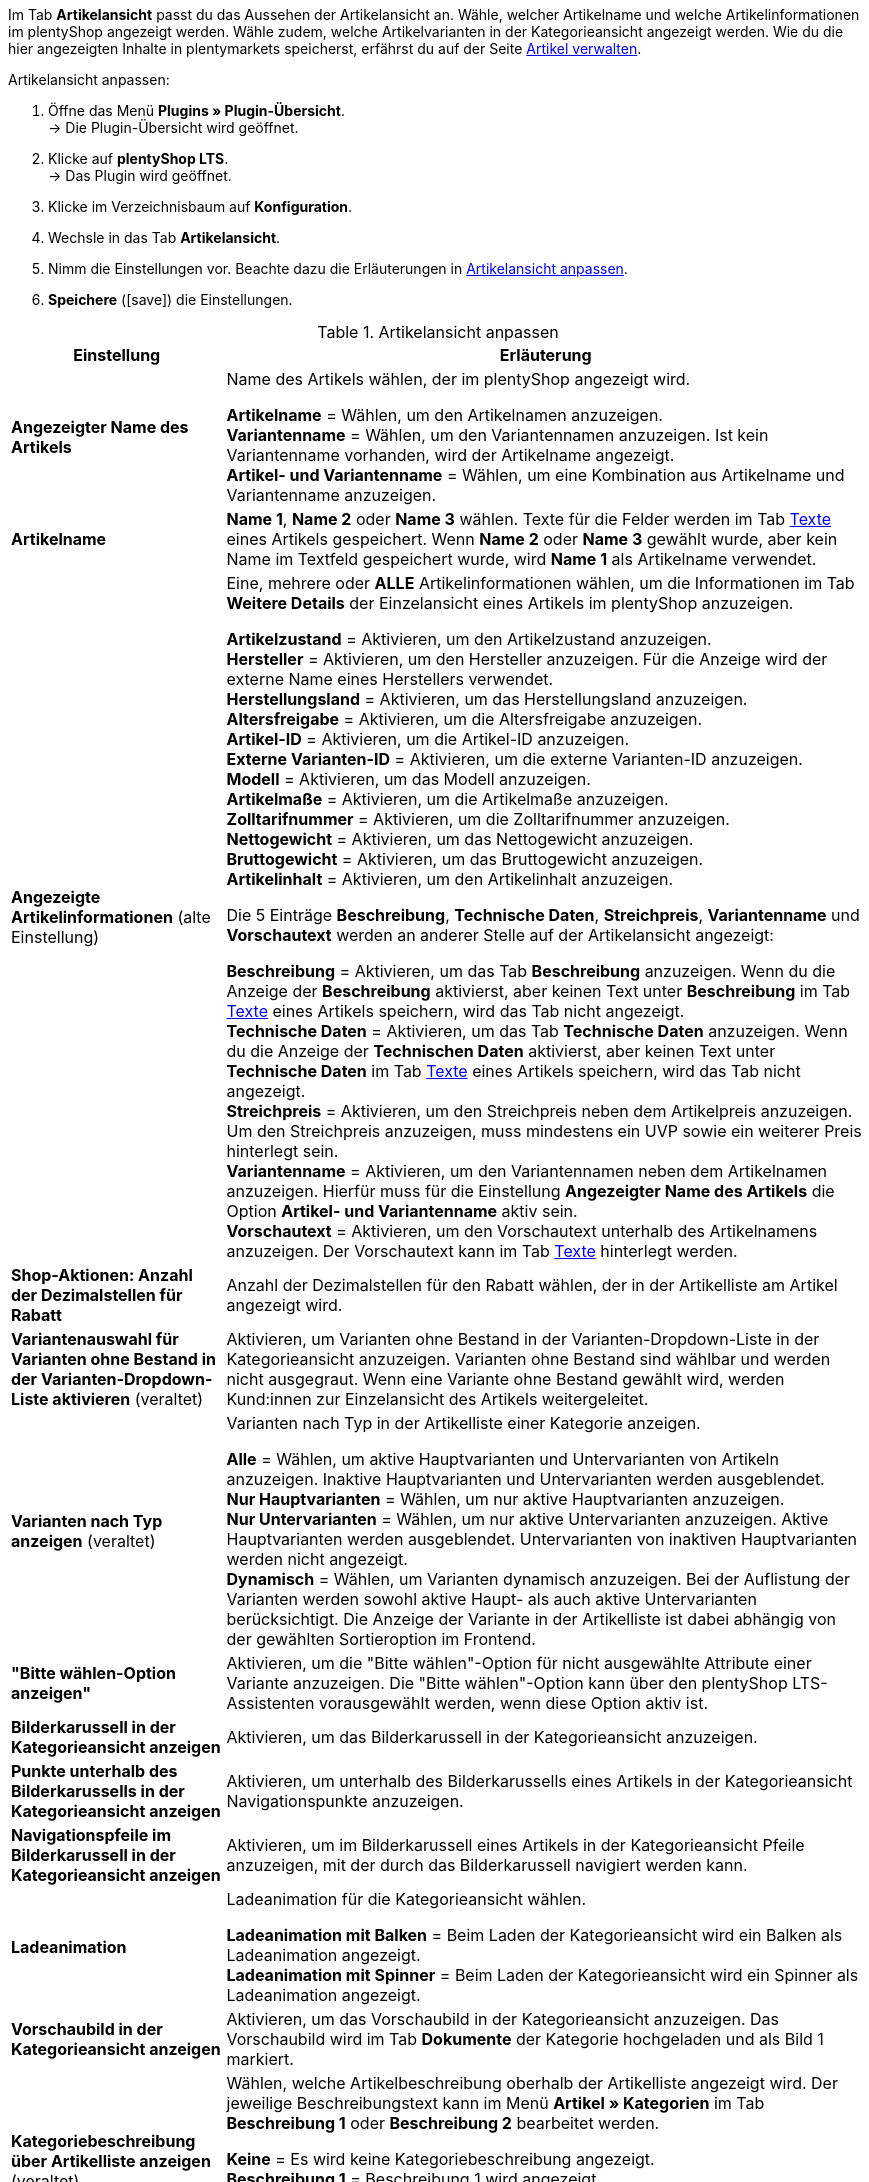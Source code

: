 Im Tab *Artikelansicht* passt du das Aussehen der Artikelansicht an. Wähle, welcher Artikelname und welche Artikelinformationen im plentyShop angezeigt werden. Wähle zudem, welche Artikelvarianten in der Kategorieansicht angezeigt werden. Wie du die hier angezeigten Inhalte in plentymarkets speicherst, erfährst du auf der Seite xref:artikel:artikel-verwalten.adoc#[Artikel verwalten].

[#100.instruction]
Artikelansicht anpassen:

. Öffne das Menü *Plugins » Plugin-Übersicht*. +
→ Die Plugin-Übersicht wird geöffnet.
. Klicke auf *plentyShop LTS*. +
→ Das Plugin wird geöffnet.
. Klicke im Verzeichnisbaum auf *Konfiguration*.
. Wechsle in das Tab *Artikelansicht*.
. Nimm die Einstellungen vor. Beachte dazu die Erläuterungen in <<tabelle-artikelansicht-anpassen>>.
. *Speichere* (icon:save[role="green"]) die Einstellungen.

[[tabelle-artikelansicht-anpassen]]
.Artikelansicht anpassen
[cols="1,3"]
|====
|Einstellung |Erläuterung

| *Angezeigter Name des Artikels*
|Name des Artikels wählen, der im plentyShop angezeigt wird. +

*Artikelname* = Wählen, um den Artikelnamen anzuzeigen. +
*Variantenname* = Wählen, um den Variantennamen anzuzeigen. Ist kein Variantenname vorhanden, wird der Artikelname angezeigt. +
*Artikel- und Variantenname* = Wählen, um eine Kombination aus Artikelname und Variantenname anzuzeigen.

| *Artikelname*
| *Name 1*, *Name 2* oder *Name 3* wählen. Texte für die Felder werden im Tab xref:artikel:artikel-verwalten.adoc#50[Texte] eines Artikels gespeichert. Wenn *Name 2* oder *Name 3* gewählt wurde, aber kein Name im Textfeld gespeichert wurde, wird *Name 1* als Artikelname verwendet.

| *Angezeigte Artikelinformationen* (alte Einstellung)
|Eine, mehrere oder *ALLE* Artikelinformationen wählen, um die Informationen im Tab *Weitere Details* der Einzelansicht eines Artikels im plentyShop anzuzeigen. +

*Artikelzustand* = Aktivieren, um den Artikelzustand anzuzeigen. +
*Hersteller* = Aktivieren, um den Hersteller anzuzeigen. Für die Anzeige wird der externe Name eines Herstellers verwendet. +
*Herstellungsland* = Aktivieren, um das Herstellungsland anzuzeigen. +
*Altersfreigabe* = Aktivieren, um die Altersfreigabe anzuzeigen. +
*Artikel-ID* = Aktivieren, um die Artikel-ID anzuzeigen. +
*Externe Varianten-ID* = Aktivieren, um die externe Varianten-ID anzuzeigen. +
*Modell* = Aktivieren, um das Modell anzuzeigen. +
*Artikelmaße* = Aktivieren, um die Artikelmaße anzuzeigen. +
*Zolltarifnummer* = Aktivieren, um die Zolltarifnummer anzuzeigen. +
*Nettogewicht* = Aktivieren, um das Nettogewicht anzuzeigen. +
*Bruttogewicht* = Aktivieren, um das Bruttogewicht anzuzeigen. +
*Artikelinhalt* = Aktivieren, um den Artikelinhalt anzuzeigen. +

Die 5 Einträge *Beschreibung*, *Technische Daten*, *Streichpreis*, *Variantenname* und *Vorschautext* werden an anderer Stelle auf der Artikelansicht angezeigt: +

*Beschreibung* = Aktivieren, um das Tab *Beschreibung* anzuzeigen. Wenn du die Anzeige der *Beschreibung* aktivierst, aber keinen Text unter *Beschreibung* im Tab xref:artikel:artikel-verwalten.adoc#50[Texte] eines Artikels speichern, wird das Tab nicht angezeigt. +
*Technische Daten* = Aktivieren, um das Tab *Technische Daten* anzuzeigen. Wenn du die Anzeige der *Technischen Daten* aktivierst, aber keinen Text unter *Technische Daten* im Tab xref:artikel:artikel-verwalten.adoc#50[Texte] eines Artikels speichern, wird das Tab nicht angezeigt. +
*Streichpreis* = Aktivieren, um den Streichpreis neben dem Artikelpreis anzuzeigen. Um den Streichpreis anzuzeigen, muss mindestens ein UVP sowie ein weiterer Preis hinterlegt sein. +
*Variantenname* = Aktivieren, um den Variantennamen neben dem Artikelnamen anzuzeigen. Hierfür muss für die Einstellung *Angezeigter Name des Artikels* die Option *Artikel- und Variantenname* aktiv sein. +
*Vorschautext* = Aktivieren, um den Vorschautext unterhalb des Artikelnamens anzuzeigen. Der Vorschautext kann im Tab xref:artikel:artikel-verwalten.adoc#50[Texte] hinterlegt werden. +

| *Shop-Aktionen: Anzahl der Dezimalstellen für Rabatt*
|Anzahl der Dezimalstellen für den Rabatt wählen, der in der Artikelliste am Artikel angezeigt wird.

| *Variantenauswahl für Varianten ohne Bestand in der Varianten-Dropdown-Liste aktivieren* (veraltet)
|Aktivieren, um Varianten ohne Bestand in der Varianten-Dropdown-Liste in der Kategorieansicht anzuzeigen. Varianten ohne Bestand sind wählbar und werden nicht ausgegraut. Wenn eine Variante ohne Bestand gewählt wird, werden Kund:innen zur Einzelansicht des Artikels weitergeleitet.

| *Varianten nach Typ anzeigen* (veraltet)
|Varianten nach Typ in der Artikelliste einer Kategorie anzeigen. +

*Alle* = Wählen, um aktive Hauptvarianten und Untervarianten von Artikeln anzuzeigen. Inaktive Hauptvarianten und Untervarianten werden ausgeblendet. +
*Nur Hauptvarianten* = Wählen, um nur aktive Hauptvarianten anzuzeigen. +
*Nur Untervarianten* = Wählen, um nur aktive Untervarianten anzuzeigen. Aktive Hauptvarianten werden ausgeblendet. Untervarianten von inaktiven Hauptvarianten werden nicht angezeigt. +
*Dynamisch* = Wählen, um Varianten dynamisch anzuzeigen. Bei der Auflistung der Varianten werden sowohl aktive Haupt- als auch aktive Untervarianten berücksichtigt. Die Anzeige der Variante in der Artikelliste ist dabei abhängig von der gewählten Sortieroption im Frontend. 

| *"Bitte wählen-Option anzeigen"*
|Aktivieren, um die "Bitte wählen"-Option für nicht ausgewählte Attribute einer Variante anzuzeigen. Die "Bitte wählen"-Option kann über den plentyShop LTS-Assistenten vorausgewählt werden, wenn diese Option aktiv ist.

| *Bilderkarussell in der Kategorieansicht anzeigen*
|Aktivieren, um das Bilderkarussell in der Kategorieansicht anzuzeigen.

| *Punkte unterhalb des Bilderkarussells in der Kategorieansicht anzeigen*
|Aktivieren, um unterhalb des Bilderkarussells eines Artikels in der Kategorieansicht Navigationspunkte anzuzeigen.

| *Navigationspfeile im Bilderkarussell in der Kategorieansicht anzeigen*
|Aktivieren, um im Bilderkarussell eines Artikels in der Kategorieansicht Pfeile anzuzeigen, mit der durch das Bilderkarussell navigiert werden kann.

| *Ladeanimation*
|Ladeanimation für die Kategorieansicht wählen. +

*Ladeanimation mit Balken* = Beim Laden der Kategorieansicht wird ein Balken als Ladeanimation angezeigt. +
*Ladeanimation mit Spinner* = Beim Laden der Kategorieansicht wird ein Spinner als Ladeanimation angezeigt.

| *Vorschaubild in der Kategorieansicht anzeigen*
|Aktivieren, um das Vorschaubild in der Kategorieansicht anzuzeigen. Das Vorschaubild wird im Tab *Dokumente* der Kategorie hochgeladen und als Bild 1 markiert.

| *Kategoriebeschreibung über Artikelliste anzeigen* (veraltet)
|Wählen, welche Artikelbeschreibung oberhalb der Artikelliste angezeigt wird. Der jeweilige Beschreibungstext kann im Menü *Artikel » Kategorien* im Tab *Beschreibung 1* oder *Beschreibung 2* bearbeitet werden. +

*Keine* = Es wird keine Kategoriebeschreibung angezeigt. +
*Beschreibung 1* = Beschreibung 1 wird angezeigt. +
*Beschreibung 2* = Beschreibung 2 wird angezeigt. +
*Beschreibung 1 und 2* = Es werden sowohl Beschreibung 1 als auch Beschreibung 2 angezeigt.

| *Kategoriebeschreibung unter Artikelliste anzeigen* (veraltet)
|Wählen, welche Artikelbeschreibung unterhalb der Artikelliste angezeigt wird. Der jeweilige Beschreibungstext kann im Menü *Artikel » Kategorien* im Tab *Beschreibung 1* oder *Beschreibung 2* bearbeitet werden. +

*Keine* = Es wird keine Kategoriebeschreibung angezeigt. +
*Beschreibung 1* = Beschreibung 1 wird angezeigt. +
*Beschreibung 2* = Beschreibung 2 wird angezeigt. +
*Beschreibung 1 und 2* = Es werden sowohl Beschreibung 1 als auch Beschreibung 2 angezeigt.

| *Beschreibung der Kategorie in der Kategorieansicht anzeigen* (veraltet)
|Aktivieren, um die Beschreibung der Kategorie in der Kategorieansicht anzuzeigen. Die Beschreibung wird im Tab *Beschreibung 1* der Kategorie eingegeben.

| *Alle Bestellmerkmale erfordern, bevor ein Artikel in den Warenkorb gelegt werden kann*
|Aktivieren, um Artikel erst nach Auswahl aller möglichen Bestellmerkmale in den Warenkorb legen zu können.

| *Kategorien als Filteroptionen bei Suchergebnissen anzeigen*
|Aktivieren um die von dir angelegten Artikelkategorien als Filteroptionen für Suchergebnisse zu verwenden.

|====